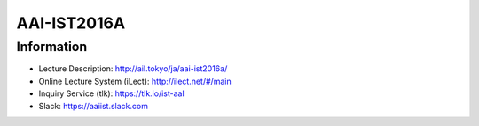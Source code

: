 AAI-IST2016A
============


Information
-----------

- Lecture Description: http://ail.tokyo/ja/aai-ist2016a/
- Online Lecture System (iLect): http://ilect.net/#/main
- Inquiry Service (tlk): https://tlk.io/ist-aal
- Slack: https://aaiist.slack.com
